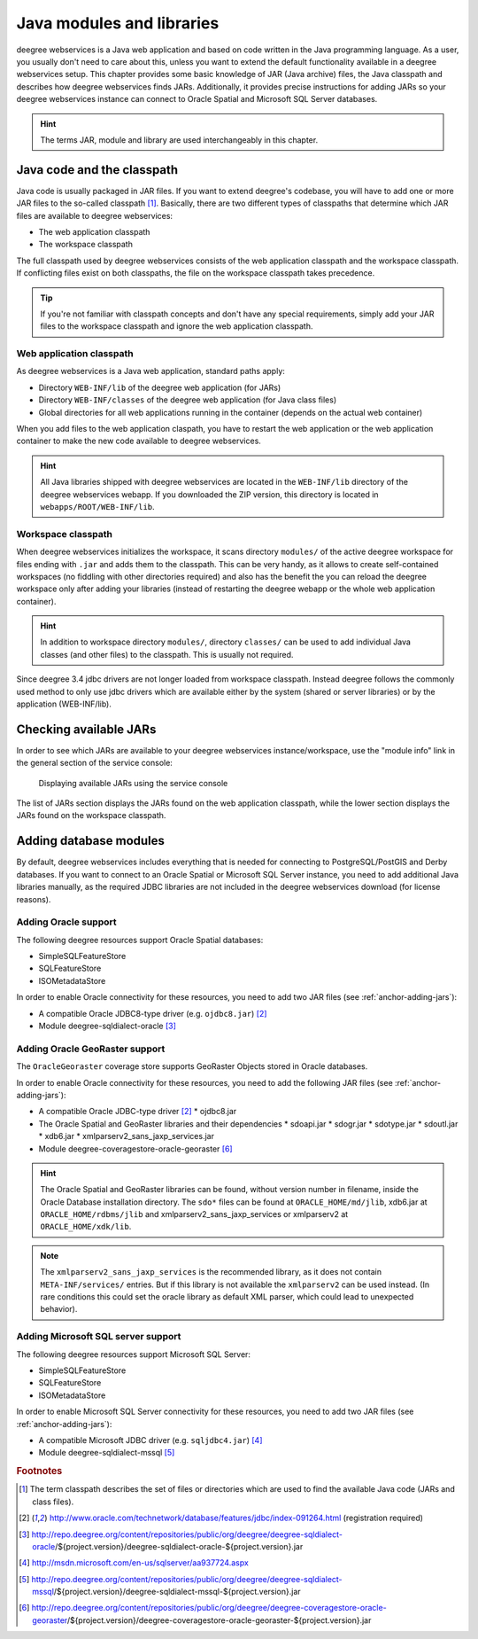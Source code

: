 .. _anchor-configuration-javamodules:

==========================
Java modules and libraries
==========================

deegree webservices is a Java web application and based on code written in the Java programming language. As a user, you usually don't need to care about this, unless you want to extend the default functionality available in a deegree webservices setup. This chapter provides some basic knowledge of JAR (Java archive) files, the Java classpath and describes how deegree webservices finds JARs. Additionally, it provides precise instructions for adding JARs so your deegree webservices instance can connect to Oracle Spatial and Microsoft SQL Server databases.

.. hint::
   The terms JAR, module and library are used interchangeably in this chapter.

.. _anchor-adding-jars:

^^^^^^^^^^^^^^^^^^^^^^^^^^^
Java code and the classpath
^^^^^^^^^^^^^^^^^^^^^^^^^^^

Java code is usually packaged in JAR files. If you want to extend deegree's codebase, you will have to add one or more JAR files to the so-called classpath [#f1]_. Basically, there are two different types of classpaths that determine which JAR files are available to deegree webservices:

* The web application classpath
* The workspace classpath

The full classpath used by deegree webservices consists of the web application classpath and the workspace classpath. If conflicting files exist on both classpaths, the file on the workspace classpath takes precedence.

.. tip::
   If you're not familiar with classpath concepts and don't have any special requirements, simply add your JAR files to the workspace classpath and ignore the web application classpath.

"""""""""""""""""""""""""
Web application classpath
"""""""""""""""""""""""""

As deegree webservices is a Java web application, standard paths apply:

* Directory ``WEB-INF/lib`` of the deegree web application (for JARs)
* Directory ``WEB-INF/classes`` of the deegree web application (for Java class files)
* Global directories for all web applications running in the container (depends on the actual web container)

When you add files to the web application claspath, you have to restart the web application or the web application container to make the new code available to deegree webservices.

.. hint::
   All Java libraries shipped with deegree webservices are located in the ``WEB-INF/lib`` directory of the deegree webservices webapp. If you downloaded the ZIP version, this directory is located in ``webapps/ROOT/WEB-INF/lib``.

"""""""""""""""""""
Workspace classpath
"""""""""""""""""""

When deegree webservices initializes the workspace, it scans directory ``modules/`` of the active deegree workspace for files ending with ``.jar`` and adds them to the classpath. This can be very handy, as it allows to create self-contained workspaces (no fiddling with other directories required) and also has the benefit the you can reload the deegree workspace only after adding your libraries (instead of restarting the deegree webapp or the whole web application container).

.. hint::
  In addition to workspace directory ``modules/``, directory ``classes/`` can be used to add individual Java classes (and other files) to the classpath. This is usually not required.

.. warning::
Since deegree 3.4 jdbc drivers are not longer loaded from workspace classpath. Instead deegree follows the commonly used method to only use jdbc drivers which are available either by the system (shared or server libraries) or by the application (WEB-INF/lib).

^^^^^^^^^^^^^^^^^^^^^^^
Checking available JARs
^^^^^^^^^^^^^^^^^^^^^^^

In order to see which JARs are available to your deegree webservices instance/workspace, use the "module info" link in the general section of the service console:

.. figure:: images/module_info.png
   :figwidth: 60%
   :width: 50%
   :target: _images/module_info.png

   Displaying available JARs using the service console

The list of JARs section displays the JARs found on the web application classpath, while the lower section displays the JARs found on the workspace classpath.

.. hint:
   Actually, not all JARs are displayed in this view. Only deegree modules and JDBC drivers are displayed (see below).

.. _anchor-db-libraries:

^^^^^^^^^^^^^^^^^^^^^^^
Adding database modules
^^^^^^^^^^^^^^^^^^^^^^^

By default, deegree webservices includes everything that is needed for connecting to PostgreSQL/PostGIS and Derby databases. If you want to connect to an Oracle Spatial or Microsoft SQL Server instance, you need to add additional Java libraries manually, as the required JDBC libraries are not included in the deegree webservices download (for license reasons).

"""""""""""""""""""""
Adding Oracle support
"""""""""""""""""""""

The following deegree resources support Oracle Spatial databases:

* SimpleSQLFeatureStore
* SQLFeatureStore
* ISOMetadataStore

In order to enable Oracle connectivity for these resources, you need to add two JAR files (see :ref:`anchor-adding-jars`):

* A compatible Oracle JDBC8-type driver (e.g. ``ojdbc8.jar``) [#f2]_
* Module deegree-sqldialect-oracle [#f3]_

"""""""""""""""""""""""""""""""
Adding Oracle GeoRaster support
"""""""""""""""""""""""""""""""

The ``OracleGeoraster`` coverage store supports GeoRaster Objects stored in Oracle databases.

In order to enable Oracle connectivity for these resources, you need to add the following JAR files (see :ref:`anchor-adding-jars`):

* A compatible Oracle JDBC-type driver [#f2]_
  * ojdbc8.jar
* The Oracle Spatial and GeoRaster libraries and their dependencies
  * sdoapi.jar
  * sdogr.jar
  * sdotype.jar
  * sdoutl.jar
  * xdb6.jar
  * xmlparserv2_sans_jaxp_services.jar
* Module deegree-coveragestore-oracle-georaster [#f6]_

.. hint:: 
  The Oracle Spatial and GeoRaster libraries can be found, without version number in filename, inside the Oracle Database installation directory.
  The ``sdo*`` files can be found at ``ORACLE_HOME/md/jlib``, xdb6.jar at ``ORACLE_HOME/rdbms/jlib`` and xmlparserv2_sans_jaxp_services or xmlparserv2 at ``ORACLE_HOME/xdk/lib``.
  

.. note::
  The ``xmlparserv2_sans_jaxp_services`` is the recommended library, as it does not contain  ``META-INF/services/`` entries. 
  But if this library is not available the ``xmlparserv2`` can be used instead.
  (In rare conditions this could set the oracle library as default XML parser, which could lead to unexpected behavior).


"""""""""""""""""""""""""""""""""""
Adding Microsoft SQL server support
"""""""""""""""""""""""""""""""""""

The following deegree resources support Microsoft SQL Server:

* SimpleSQLFeatureStore
* SQLFeatureStore
* ISOMetadataStore

In order to enable Microsoft SQL Server connectivity for these resources, you need to add two JAR files (see :ref:`anchor-adding-jars`):

* A compatible Microsoft JDBC driver (e.g. ``sqljdbc4.jar``) [#f4]_
* Module deegree-sqldialect-mssql [#f5]_

.. rubric:: Footnotes

.. [#f1] The term classpath describes the set of files or directories which are used to find the available Java code (JARs and class files).
.. [#f2] http://www.oracle.com/technetwork/database/features/jdbc/index-091264.html (registration required)
.. [#f3] http://repo.deegree.org/content/repositories/public/org/deegree/deegree-sqldialect-oracle/${project.version}/deegree-sqldialect-oracle-${project.version}.jar
.. [#f4] http://msdn.microsoft.com/en-us/sqlserver/aa937724.aspx
.. [#f5] http://repo.deegree.org/content/repositories/public/org/deegree/deegree-sqldialect-mssql/${project.version}/deegree-sqldialect-mssql-${project.version}.jar
.. [#f6] http://repo.deegree.org/content/repositories/public/org/deegree/deegree-coveragestore-oracle-georaster/${project.version}/deegree-coveragestore-oracle-georaster-${project.version}.jar

